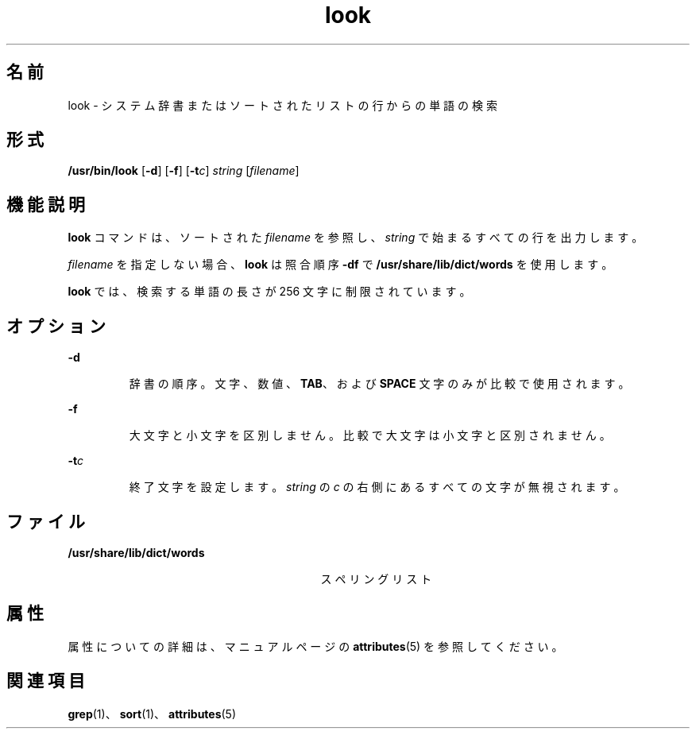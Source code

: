 '\" te
.\"  Copyright (c) 1988 Sun Microsystems, Inc. - All Rights Reserved.
.TH look 1 "1994 年 3 月 29 日" "SunOS 5.11" "ユーザーコマンド"
.SH 名前
look \- システム辞書またはソートされたリストの行からの単語の検索
.SH 形式
.LP
.nf
\fB/usr/bin/look\fR [\fB-d\fR] [\fB-f\fR] [\fB-t\fR\fIc\fR] \fIstring\fR [\fIfilename\fR]
.fi

.SH 機能説明
.sp
.LP
\fBlook\fR コマンドは、ソートされた \fIfilename\fR を参照し、\fIstring\fR で始まるすべての行を出力します。
.sp
.LP
\fIfilename\fR を指定しない場合、\fBlook\fR は照合順序 \fB-df\fR で \fB/usr/share/lib/dict/words\fR を使用します。
.sp
.LP
\fBlook\fR では、検索する単語の長さが 256 文字に制限されています。
.SH オプション
.sp
.ne 2
.mk
.na
\fB\fB-d\fR\fR
.ad
.RS 7n
.rt  
辞書の順序。文字、数値、\fBTAB\fR、および \fBSPACE\fR 文字のみが比較で使用されます。
.RE

.sp
.ne 2
.mk
.na
\fB\fB-f\fR\fR
.ad
.RS 7n
.rt  
大文字と小文字を区別しません。比較で大文字は小文字と区別されません。
.RE

.sp
.ne 2
.mk
.na
\fB\fB-t\fR\fIc\fR\fR
.ad
.RS 7n
.rt  
終了文字を設定します。\fIstring\fR の \fIc\fR の右側にあるすべての文字が無視されます。
.RE

.SH ファイル
.sp
.ne 2
.mk
.na
\fB\fB/usr/share/lib/dict/words\fR\fR
.ad
.RS 29n
.rt  
スペリングリスト
.RE

.SH 属性
.sp
.LP
属性についての詳細は、マニュアルページの \fBattributes\fR(5) を参照してください。
.sp

.sp
.TS
tab() box;
cw(2.75i) |cw(2.75i) 
lw(2.75i) |lw(2.75i) 
.
属性タイプ属性値
_
使用条件system/extended-system-utilities
.TE

.SH 関連項目
.sp
.LP
\fBgrep\fR(1)、\fBsort\fR(1)、\fBattributes\fR(5)
